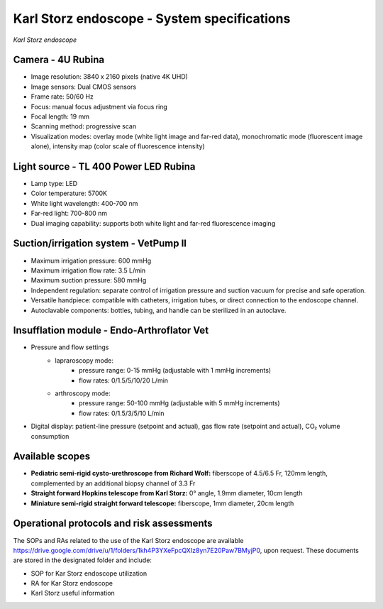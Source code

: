 .. _endoscope-specifications:

Karl Storz endoscope - System specifications
============================================
.. raw:: html

.. image:: ../_static/KS-endoscope.jpg
   :alt: *Karl Storz endoscope*
   :width: 1000px
   :align: center

*Karl Storz endoscope*

.. raw:: html

Camera - 4U Rubina
------------------
- Image resolution: 3840 x 2160 pixels (native 4K UHD)
- Image sensors: Dual CMOS sensors
- Frame rate: 50/60 Hz
- Focus: manual focus adjustment via focus ring
- Focal length: 19 mm
- Scanning method: progressive scan
- Visualization modes: overlay mode (white light image and far-red data), monochromatic mode (fluorescent image alone), intensity map (color scale of fluorescence intensity)

Light source - TL 400 Power LED Rubina
--------------------------------------
- Lamp type: LED
- Color temperature: 5700K
- White light wavelength: 400-700 nm
- Far-red light: 700-800 nm
- Dual imaging capability: supports both white light and far-red fluorescence imaging

Suction/irrigation system - VetPump II
--------------------------------------
- Maximum irrigation pressure: 600 mmHg
- Maximum irrigation flow rate: 3.5 L/min
- Maximum  suction pressure: 580 mmHg
- Independent regulation: separate control of irrigation pressure and suction vacuum for precise and safe operation.
- Versatile handpiece: compatible with catheters, irrigation tubes, or direct connection to the endoscope channel.
- Autoclavable components: bottles, tubing, and handle can be sterilized in an autoclave.

Insufflation module - Endo-Arthroflator Vet
-------------------------------------------
- Pressure and flow settings
    - lapraroscopy mode:
        - pressure range: 0-15 mmHg (adjustable with 1 mmHg increments)
        - flow rates: 0/1.5/5/10/20 L/min
    - arthroscopy mode:
        - pressure range: 50-100 mmHg (adjustable with 5 mmHg increments)
        - flow rates: 0/1.5/3/5/10 L/min
- Digital display: patient-line pressure (setpoint and actual), gas flow rate (setpoint and actual), CO₂ volume consumption

Available scopes
----------------
- **Pediatric semi-rigid cysto-urethroscope from Richard Wolf:** fiberscope of 4.5/6.5 Fr, 120mm length, complemented by an additional biopsy channel of 3.3 Fr
- **Straight forward Hopkins telescope from Karl Storz:** 0° angle, 1.9mm diameter, 10cm length
- **Miniature semi-rigid straight forward telescope:** fiberscope, 1mm diameter, 20cm length

Operational protocols and risk assessments
------------------------------------------
The SOPs and RAs related to the use of the Karl Storz endoscope are available https://drive.google.com/drive/u/1/folders/1kh4P3YXeFpcQXIz8yn7E20Paw7BMyjP0,
upon request. These documents are stored in the designated folder and include:

- SOP for Kar Storz endoscope utilization
- RA for Kar Storz endoscope
- Karl Storz useful information
